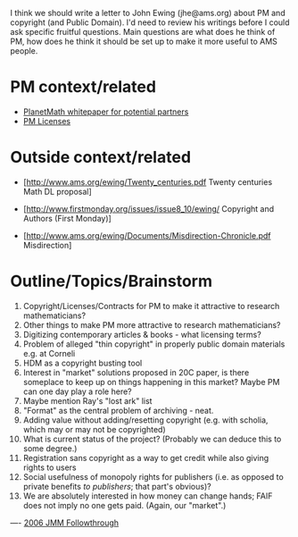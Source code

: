 #+STARTUP: showeverything logdone
#+options: num:nil

I think we should write a letter to John Ewing (jhe@ams.org) about PM
and copyright (and Public Domain).  I'd need to review his writings
before I could ask specific fruitful questions.  Main questions are
what does he think of PM, how does he think it should be set up to
make it more useful to AMS people.

* PM context/related

 * [[file:PlanetMath whitepaper for potential partners.org][PlanetMath whitepaper for potential partners]]
 * [[file:PM Licenses.org][PM Licenses]]

* Outside context/related

 * [http://www.ams.org/ewing/Twenty_centuries.pdf Twenty centuries Math DL proposal]
 * [http://www.firstmonday.org/issues/issue8_10/ewing/  Copyright and Authors (First Monday)]
  *  "ill-advised members of U.S. Congress who want to do away with copyright for all federally funded research" (I guess he means Sabo?)
  * Copyright as a means of making author's responsible for what they wrote! (Condorcet); I guess that rules out "anonymous copyright".
  * "two cultures of copyright" (economic protection for owners, natural protection for authors)
  * I disagree with the assertion that the Mickey Mouse act doesn't benefit authors: rather, it benefits corporate persons above human persons.
 * [http://www.ams.org/ewing/Documents/Misdirection-Chronicle.pdf Misdirection]
  * Idea of an ideology: "Barriers to scholarship must be eliminated, and no one should profit from scholarship." (Some PM people do seem to think this.)
  * We absolutely must distinguish "open access" (which is properly an anthropology-ish term about property) from "author pays" (a description of how funding is put together for journal publications).
  * "Open access concentrates on a single, short-term goal -- immediate reader access -- while ignoring all other issues."  Per usual, licensing is not a whole solution!  Notice that just because someone /is/ an open access advocate it does not imply that /they/ will  ignore all other issues. 
  * "journal prices have continued to escalate" - Can PM do anything about this problem?
  * "The solution is to create demand for lower prices" - Interesting thought (basically we're in a "Daddy pays" situation now, I bet, so average mathematicians don't care about cost of journals!)

* Outline/Topics/Brainstorm

 1. Copyright/Licenses/Contracts for PM to make it attractive to research mathematicians?
 1. Other things to make PM more attractive to research mathematicians?
 1. Digitizing contemporary articles & books - what licensing terms?
 1. Problem of alleged "thin copyright" in properly public domain materials e.g. at Corneli
 1. HDM as a copyright busting tool
 1. Interest in "market" solutions proposed in 20C paper, is there someplace to keep up on things happening in this market?  Maybe PM can one day play a role here?
 1. Maybe mention Ray's "lost ark" list
 1. "Format" as the central problem of archiving - neat.
 1. Adding value without adding/resetting copyright (e.g. with scholia, which may or may not be copyrighted)
 1. What is current status of the project? (Probably we can deduce this to some degree.)
 1. Registration sans copyright as a way to get credit while also giving rights to users
 1. Social usefulness of monopoly rights for publishers (i.e. as opposed to private benefits /to publishers/; that part's obvious)?
 1. We are absolutely interested in how money can change hands; FAIF does not imply no one gets paid.  (Again, our "market".)


----
[[file:2006 JMM Followthrough.org][2006 JMM Followthrough]]
